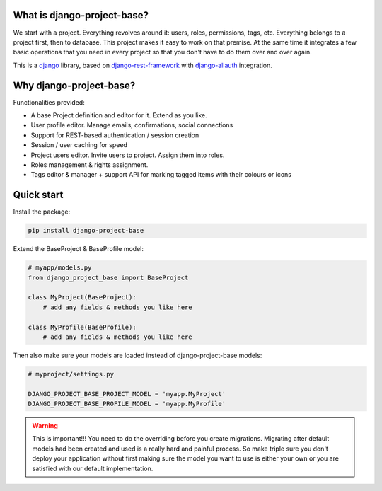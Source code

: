 What is django-project-base?
================================

We start with a project. Everything revolves around it: users, roles, permissions, tags, etc. Everything belongs to a
project first, then to database. This project makes it easy to work on that premise. At the same time it integrates a
few basic operations that you need in every project so that you don't have to do them over and over again.

This is a `django <https://www.djangoproject.com/>`_ library, based on
`django-rest-framework <https://www.django-rest-framework.org/>`_ with
`django-allauth <https://github.com/pennersr/django-allauth>`_ integration.


Why django-project-base?
============================

Functionalities provided:

* A base Project definition and editor for it. Extend as you like.
* User profile editor. Manage emails, confirmations, social connections
* Support for REST-based authentication / session creation
* Session / user caching for speed
* Project users editor. Invite users to project. Assign them into roles.
* Roles management & rights assignment.
* Tags editor & manager + support API for marking tagged items with their colours or icons


Quick start
===========

Install the package:

.. code-block:: bash

   pip install django-project-base


Extend the BaseProject & BaseProfile model:

.. code-block:: python

   # myapp/models.py
   from django_project_base import BaseProject

   class MyProject(BaseProject):
       # add any fields & methods you like here

   class MyProfile(BaseProfile):
       # add any fields & methods you like here

Then also make sure your models are loaded instead of django-project-base models:

.. code-block:: python

   # myproject/settings.py

   DJANGO_PROJECT_BASE_PROJECT_MODEL = 'myapp.MyProject'
   DJANGO_PROJECT_BASE_PROFILE_MODEL = 'myapp.MyProfile'


.. warning::

   This is important!!! You need to do the overriding before you create migrations. Migrating after default models had
   been created and used is a really hard and painful process. So make triple sure you don't deploy your application
   without first making sure the model you want to use is either your own or you are satisfied with our default
   implementation.